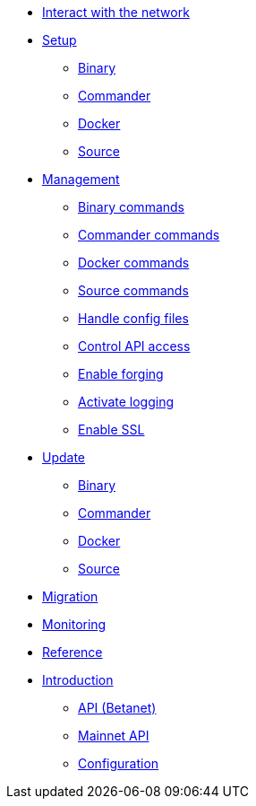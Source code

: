 
* xref:interact-with-network.adoc[Interact with the network]
* xref:setup/index.adoc[Setup]
** xref:setup/binary.adoc[Binary]
** xref:setup/commander.adoc[Commander]
** xref:setup/docker.adoc[Docker]
** xref:setup/source.adoc[Source]
* xref:management/index.adoc[Management]
** xref:management/binary.adoc[Binary commands]
** xref:management/commander.adoc[Commander commands]
** xref:management/docker.adoc[Docker commands]
** xref:management/source.adoc[Source commands]
** xref:management/configuration.adoc[Handle config files]
** xref:management/api-access.adoc[Control API access]
** xref:management/forging.adoc[Enable forging]
** xref:management/logs.adoc[Activate logging]
** xref:management/ssl.adoc[Enable SSL]
* xref:update/index.adoc[Update]
** xref:update/binary.adoc[Binary]
** xref:update/commander.adoc[Commander]
** xref:update/docker.adoc[Docker]
** xref:update/source.adoc[Source]
* xref:migration.adoc[Migration]
* xref:monitoring.adoc[Monitoring]
* xref:reference/index.adoc[Reference]
* xref:index.adoc[Introduction]
** xref:reference/api.adoc[API (Betanet)]
** xref:reference/api-mainnet.adoc[Mainnet API]
** xref:reference/config.adoc[Configuration]
